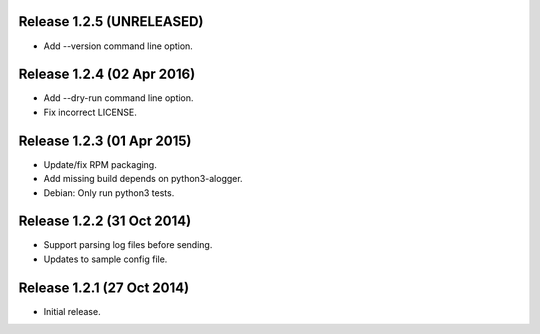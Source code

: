 Release 1.2.5 (UNRELEASED)
==========================

* Add --version command line option.


Release 1.2.4 (02 Apr 2016)
===========================

* Add --dry-run command line option.
* Fix incorrect LICENSE.


Release 1.2.3 (01 Apr 2015)
===========================

* Update/fix RPM packaging.
* Add missing build depends on python3-alogger.
* Debian: Only run python3 tests.


Release 1.2.2 (31 Oct 2014)
===========================

* Support parsing log files before sending.
* Updates to sample config file.


Release 1.2.1 (27 Oct 2014)
===========================

* Initial release.
